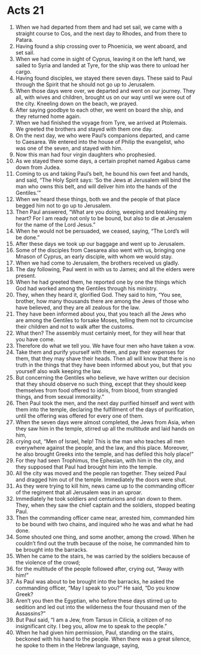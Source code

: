 ﻿
* Acts 21
1. When we had departed from them and had set sail, we came with a straight course to Cos, and the next day to Rhodes, and from there to Patara. 
2. Having found a ship crossing over to Phoenicia, we went aboard, and set sail. 
3. When we had come in sight of Cyprus, leaving it on the left hand, we sailed to Syria and landed at Tyre, for the ship was there to unload her cargo. 
4. Having found disciples, we stayed there seven days. These said to Paul through the Spirit that he should not go up to Jerusalem. 
5. When those days were over, we departed and went on our journey. They all, with wives and children, brought us on our way until we were out of the city. Kneeling down on the beach, we prayed. 
6. After saying goodbye to each other, we went on board the ship, and they returned home again. 
7. When we had finished the voyage from Tyre, we arrived at Ptolemais. We greeted the brothers and stayed with them one day. 
8. On the next day, we who were Paul’s companions departed, and came to Caesarea. We entered into the house of Philip the evangelist, who was one of the seven, and stayed with him. 
9. Now this man had four virgin daughters who prophesied. 
10. As we stayed there some days, a certain prophet named Agabus came down from Judea. 
11. Coming to us and taking Paul’s belt, he bound his own feet and hands, and said, “The Holy Spirit says: ‘So the Jews at Jerusalem will bind the man who owns this belt, and will deliver him into the hands of the Gentiles.’” 
12. When we heard these things, both we and the people of that place begged him not to go up to Jerusalem. 
13. Then Paul answered, “What are you doing, weeping and breaking my heart? For I am ready not only to be bound, but also to die at Jerusalem for the name of the Lord Jesus.” 
14. When he would not be persuaded, we ceased, saying, “The Lord’s will be done.” 
15. After these days we took up our baggage and went up to Jerusalem. 
16. Some of the disciples from Caesarea also went with us, bringing one Mnason of Cyprus, an early disciple, with whom we would stay. 
17. When we had come to Jerusalem, the brothers received us gladly. 
18. The day following, Paul went in with us to James; and all the elders were present. 
19. When he had greeted them, he reported one by one the things which God had worked among the Gentiles through his ministry. 
20. They, when they heard it, glorified God. They said to him, “You see, brother, how many thousands there are among the Jews of those who have believed, and they are all zealous for the law. 
21. They have been informed about you, that you teach all the Jews who are among the Gentiles to forsake Moses, telling them not to circumcise their children and not to walk after the customs. 
22. What then? The assembly must certainly meet, for they will hear that you have come. 
23. Therefore do what we tell you. We have four men who have taken a vow. 
24. Take them and purify yourself with them, and pay their expenses for them, that they may shave their heads. Then all will know that there is no truth in the things that they have been informed about you, but that you yourself also walk keeping the law. 
25. But concerning the Gentiles who believe, we have written our decision that they should observe no such thing, except that they should keep themselves from food offered to idols, from blood, from strangled things, and from sexual immorality.” 
26. Then Paul took the men, and the next day purified himself and went with them into the temple, declaring the fulfillment of the days of purification, until the offering was offered for every one of them. 
27. When the seven days were almost completed, the Jews from Asia, when they saw him in the temple, stirred up all the multitude and laid hands on him, 
28. crying out, “Men of Israel, help! This is the man who teaches all men everywhere against the people, and the law, and this place. Moreover, he also brought Greeks into the temple, and has defiled this holy place!” 
29. For they had seen Trophimus, the Ephesian, with him in the city, and they supposed that Paul had brought him into the temple. 
30. All the city was moved and the people ran together. They seized Paul and dragged him out of the temple. Immediately the doors were shut. 
31. As they were trying to kill him, news came up to the commanding officer of the regiment that all Jerusalem was in an uproar. 
32. Immediately he took soldiers and centurions and ran down to them. They, when they saw the chief captain and the soldiers, stopped beating Paul. 
33. Then the commanding officer came near, arrested him, commanded him to be bound with two chains, and inquired who he was and what he had done. 
34. Some shouted one thing, and some another, among the crowd. When he couldn’t find out the truth because of the noise, he commanded him to be brought into the barracks. 
35. When he came to the stairs, he was carried by the soldiers because of the violence of the crowd; 
36. for the multitude of the people followed after, crying out, “Away with him!” 
37. As Paul was about to be brought into the barracks, he asked the commanding officer, “May I speak to you?” He said, “Do you know Greek? 
38. Aren’t you then the Egyptian, who before these days stirred up to sedition and led out into the wilderness the four thousand men of the Assassins?” 
39. But Paul said, “I am a Jew, from Tarsus in Cilicia, a citizen of no insignificant city. I beg you, allow me to speak to the people.” 
40. When he had given him permission, Paul, standing on the stairs, beckoned with his hand to the people. When there was a great silence, he spoke to them in the Hebrew language, saying, 
